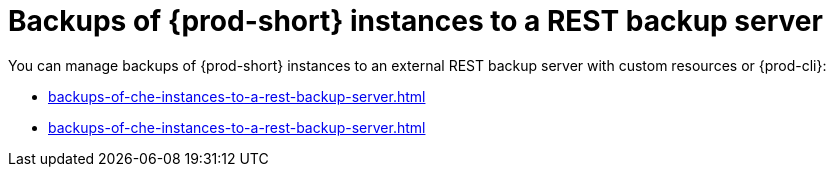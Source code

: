 [id="backing-up-{prod-id-short}-instances-to-a-rest-backup-server_{context}"]
= Backups of {prod-short} instances to a REST backup server

You can manage backups of {prod-short} instances to an external REST backup server with custom resources or {prod-cli}:

* xref:backups-of-che-instances-to-a-rest-backup-server.adoc#backing-up-a-che-instance-to-a-rest-backup-server-by-custom-resources_{context}[]
* xref:backups-of-che-instances-to-a-rest-backup-server.adoc#backing-up-a-che-instance-to-a-rest-backup-server-by-prod-cli_{context}[]